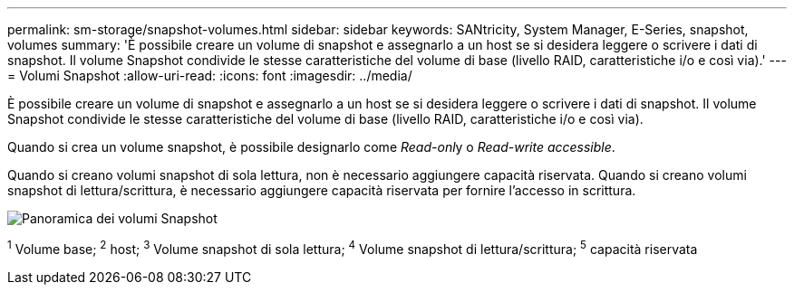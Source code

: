 ---
permalink: sm-storage/snapshot-volumes.html 
sidebar: sidebar 
keywords: SANtricity, System Manager, E-Series, snapshot, volumes 
summary: 'È possibile creare un volume di snapshot e assegnarlo a un host se si desidera leggere o scrivere i dati di snapshot. Il volume Snapshot condivide le stesse caratteristiche del volume di base (livello RAID, caratteristiche i/o e così via).' 
---
= Volumi Snapshot
:allow-uri-read: 
:icons: font
:imagesdir: ../media/


[role="lead"]
È possibile creare un volume di snapshot e assegnarlo a un host se si desidera leggere o scrivere i dati di snapshot. Il volume Snapshot condivide le stesse caratteristiche del volume di base (livello RAID, caratteristiche i/o e così via).

Quando si crea un volume snapshot, è possibile designarlo come __Read-onl__y o _Read-write accessible_.

Quando si creano volumi snapshot di sola lettura, non è necessario aggiungere capacità riservata. Quando si creano volumi snapshot di lettura/scrittura, è necessario aggiungere capacità riservata per fornire l'accesso in scrittura.

image::../media/sam1130-dwg-snapshots-volumes-overview.gif[Panoramica dei volumi Snapshot]

^1^ Volume base; ^2^ host; ^3^ Volume snapshot di sola lettura; ^4^ Volume snapshot di lettura/scrittura; ^5^ capacità riservata
